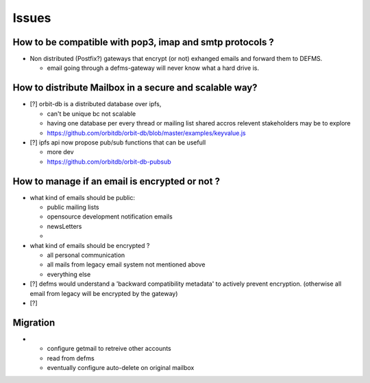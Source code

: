 Issues
======

How to be compatible with pop3, imap and smtp protocols ?
"""""""""""""""""""""""""""""""""""""""""""""""""""""""""

- Non distributed (Postfix?) gateways that encrypt (or not) exhanged emails 
  and forward them to DEFMS.

  * email going through a defms-gateway will never know what a hard drive is.

How to distribute Mailbox in a secure and scalable way?
"""""""""""""""""""""""""""""""""""""""""""""""""""""""

- [?] orbit-db is a distributed database over ipfs,

  * can't be unique bc not scalable
  * having one database per every thread or mailing list shared accros 
    relevent stakeholders may be to explore
  * https://github.com/orbitdb/orbit-db/blob/master/examples/keyvalue.js

- [?] ipfs api now propose pub/sub functions that can be usefull

  * more dev
  * https://github.com/orbitdb/orbit-db-pubsub



How to manage if an email is encrypted or not ?
"""""""""""""""""""""""""""""""""""""""""""""""

- what kind of emails should be public:

  * public mailing lists
  * opensource development notification emails
  * newsLetters
  * 

- what kind of emails should be encrypted ?

  * all personal communication
  * all mails from legacy email system not mentioned above
  * everything else

- [?] defms would understand a 'backward compatibility metadata' to actively
  prevent encryption. (otherwise all email from legacy will be encrypted by 
  the gateway)

- [?] 


Migration
"""""""""

- * configure getmail to retreive other accounts
  * read from defms
  * eventually configure auto-delete on original mailbox
